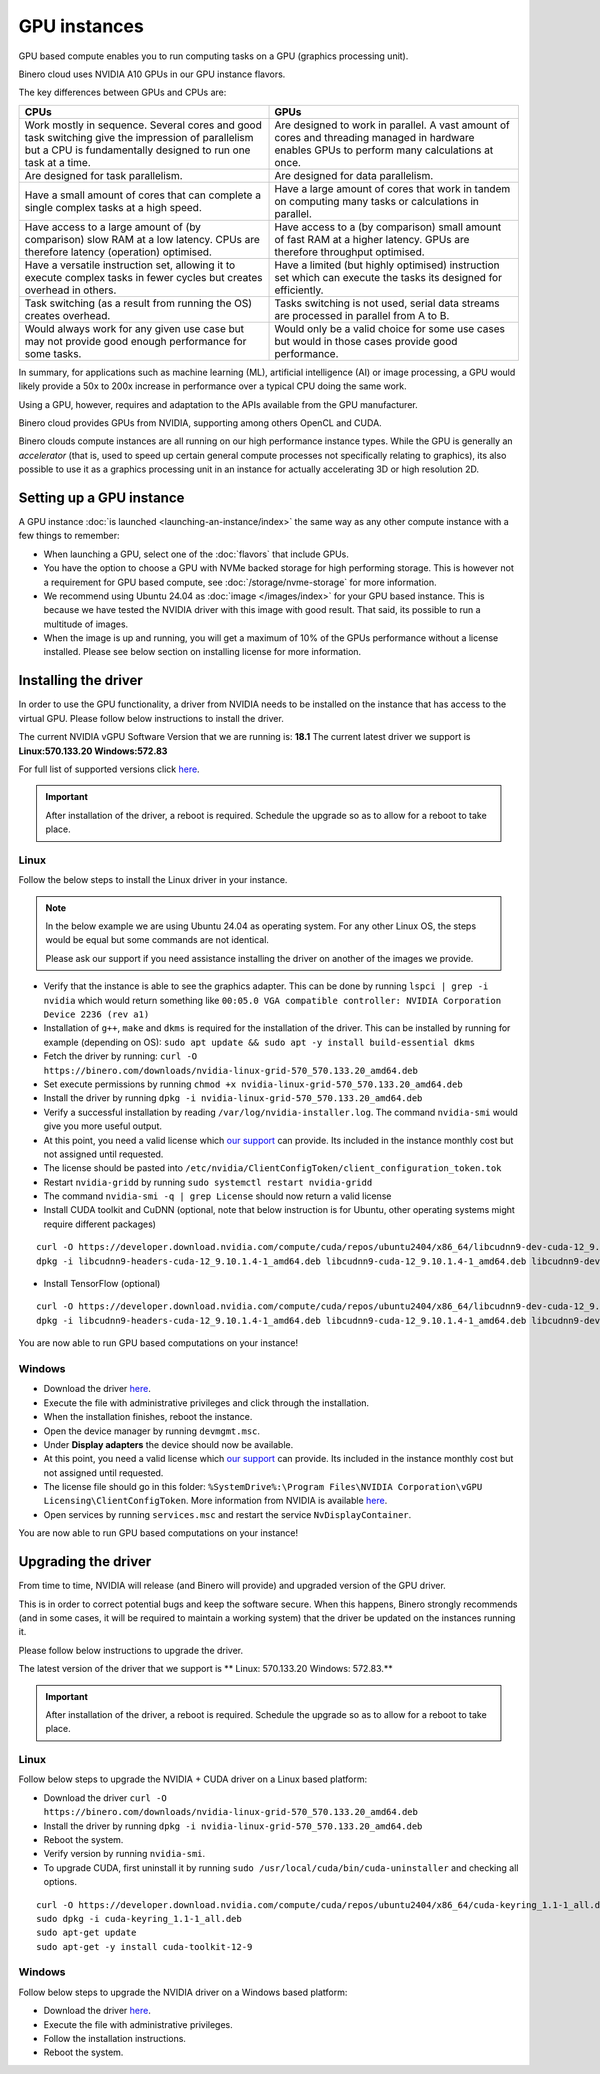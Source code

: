 =============
GPU instances
=============

GPU based compute enables you to run computing tasks on a GPU (graphics
processing unit).

Binero cloud uses NVIDIA A10 GPUs in our GPU instance flavors.

The key differences between GPUs and CPUs are:

.. list-table::
   :widths: 50 50
   :header-rows: 1

   * - CPUs
     - GPUs

   * - Work mostly in sequence. Several cores and good task switching give
       the impression of parallelism but a CPU is fundamentally designed to run
       one task at a time.
     - Are designed to work in parallel. A vast amount of cores and threading
       managed in hardware enables GPUs to perform many calculations at once. 

   * - Are designed for task parallelism.
     - Are designed for data parallelism.

   * - Have a small amount of cores that can complete a single complex tasks at
       a high speed.
     - Have a large amount of cores that work in tandem on computing many tasks
       or calculations in parallel.

   * - Have access to a large amount of (by comparison) slow RAM at a low
       latency. CPUs are therefore latency (operation) optimised.
     - Have access to a (by comparison) small amount of fast RAM at a higher
       latency. GPUs are therefore throughput optimised.

   * - Have a versatile instruction set, allowing it to execute complex tasks
       in fewer cycles but creates overhead in others.
     - Have a limited (but highly optimised) instruction set which can execute the
       tasks its designed for efficiently.

   * - Task switching (as a result from running the OS) creates overhead. 
     - Tasks switching is not used, serial data streams are processed in
       parallel from A to B.

   * - Would always work for any given use case but may not provide good enough
       performance for some tasks.
     - Would only be a valid choice for some use cases but would in those cases
       provide good performance.

In summary, for applications such as machine learning (ML), artificial intelligence (AI) or
image processing, a GPU would likely provide a 50x to 200x increase in performance over a typical
CPU doing the same work.

Using a GPU, however, requires and adaptation to the APIs available from the GPU manufacturer.

Binero cloud provides GPUs from NVIDIA, supporting among others OpenCL and CUDA. 

Binero clouds compute instances are all running on our high performance instance types. While the
GPU is generally an *accelerator* (that is, used to speed up certain general compute processes not
specifically relating to graphics), its also possible to use it as a graphics processing unit in an
instance for actually accelerating 3D or high resolution 2D. 

Setting up a GPU instance
-------------------------

A GPU instance :doc:`is launched <launching-an-instance/index>` the same way as any other compute
instance with a few things to remember:

- When launching a GPU, select one of the :doc:`flavors` that include GPUs. 

- You have the option to choose a GPU with NVMe backed storage for high performing storage. This
  is however not a requirement for GPU based compute, see :doc:`/storage/nvme-storage` for more
  information.

- We recommend using Ubuntu 24.04 as :doc:`image </images/index>` for your GPU based instance. This is
  because we have tested the NVIDIA driver with this image with good result. That said, its possible to
  run a multitude of images.

- When the image is up and running, you will get a maximum of 10% of the GPUs performance without a license
  installed. Please see below section on installing license for more information.

Installing the driver
---------------------

In order to use the GPU functionality, a driver from NVIDIA needs to be installed on the instance that has
access to the virtual GPU. Please follow below instructions to install the driver.

The current NVIDIA vGPU Software Version that we are running is: **18.1**
The current latest driver we support is **Linux:570.133.20 Windows:572.83** 

For full list of supported versions click `here <https://docs.nvidia.com/vgpu/18.0/grid-vgpu-release-notes-red-hat-el-kvm/index.html>`__.

.. important::

   After installation of the driver, a reboot is required. Schedule the upgrade so as to allow for a reboot
   to take place. 

Linux
^^^^^

Follow the below steps to install the Linux driver in your instance.

.. note::

   In the below example we are using Ubuntu 24.04 as operating system. For any other Linux OS, the steps would be
   equal but some commands are not identical.

   Please ask our support if you need assistance installing the driver on another of the images we provide.

- Verify that the instance is able to see the graphics adapter. This can be done by running ``lspci | grep -i nvidia`` which
  would return something like ``00:05.0 VGA compatible controller: NVIDIA Corporation Device 2236 (rev a1)``

- Installation of ``g++``, ``make`` and ``dkms`` is required for the installation of the driver. This can be
  installed by running for example (depending on OS): ``sudo apt update && sudo apt -y install build-essential dkms``


- Fetch the driver by running: ``curl -O https://binero.com/downloads/nvidia-linux-grid-570_570.133.20_amd64.deb``

- Set execute permissions by running ``chmod +x nvidia-linux-grid-570_570.133.20_amd64.deb``

- Install the driver by running ``dpkg -i nvidia-linux-grid-570_570.133.20_amd64.deb``

- Verify a successful installation by reading ``/var/log/nvidia-installer.log``. The command ``nvidia-smi`` would give you
  more useful output.

- At this point, you need a valid license which `our support </general/getting-support>`_ can provide. Its included in the instance
  monthly cost but not assigned until requested.

- The license should be pasted into ``/etc/nvidia/ClientConfigToken/client_configuration_token.tok``

- Restart ``nvidia-gridd`` by running ``sudo systemctl restart nvidia-gridd``

- The command ``nvidia-smi -q | grep License`` should now return a valid license

- Install CUDA toolkit and CuDNN (optional, note that below instruction is for Ubuntu, other operating systems might require different packages)

::

    curl -O https://developer.download.nvidia.com/compute/cuda/repos/ubuntu2404/x86_64/libcudnn9-dev-cuda-12_9.10.1.4-1_amd64.deb -O https://developer.download.nvidia.com/compute/cuda/repos/ubuntu2404/x86_64/libcudnn9-cuda-12_9.10.1.4-1_amd64.deb -O https://developer.download.nvidia.com/compute/cuda/repos/ubuntu2404/x86_64/libcudnn9-headers-cuda-12_9.10.1.4-1_amd64.deb
    dpkg -i libcudnn9-headers-cuda-12_9.10.1.4-1_amd64.deb libcudnn9-cuda-12_9.10.1.4-1_amd64.deb libcudnn9-dev-cuda-12_9.10.1.4-1_amd64.deb

- Install TensorFlow (optional)

::

    curl -O https://developer.download.nvidia.com/compute/cuda/repos/ubuntu2404/x86_64/libcudnn9-dev-cuda-12_9.10.1.4-1_amd64.deb -O https://developer.download.nvidia.com/compute/cuda/repos/ubuntu2404/x86_64/libcudnn9-cuda-12_9.10.1.4-1_amd64.deb -O https://developer.download.nvidia.com/compute/cuda/repos/ubuntu2404/x86_64/libcudnn9-headers-cuda-12_9.10.1.4-1_amd64.deb
    dpkg -i libcudnn9-headers-cuda-12_9.10.1.4-1_amd64.deb libcudnn9-cuda-12_9.10.1.4-1_amd64.deb libcudnn9-dev-cuda-12_9.10.1.4-1_amd64.deb

You are now able to run GPU based computations on your instance!

Windows
^^^^^^^

- Download the driver `here <https://binero.com/downloads/572.83_grid_win10_win11_server2022_dch_64bit_international.exe>`__.

- Execute the file with administrative privileges and click through the installation.

- When the installation finishes, reboot the instance. 

- Open the device manager by running ``devmgmt.msc``.

- Under **Display adapters** the device should now be available.

- At this point, you need a valid license which `our support </general/getting-support>`_ can provide. Its included in the
  instance monthly cost but not assigned until requested.

- The license file should go in this folder: ``%SystemDrive%:\Program Files\NVIDIA Corporation\vGPU Licensing\ClientConfigToken``. More information
  from NVIDIA is available `here <https://docs.nvidia.com/grid/latest/grid-licensing-user-guide/#configuring-nls-licensed-client-on-windows>`_.

- Open services by running ``services.msc`` and restart the service ``NvDisplayContainer``.

You are now able to run GPU based computations on your instance!

Upgrading the driver
--------------------

From time to time, NVIDIA will release (and Binero will provide) and upgraded version of the GPU driver.

This is in order to correct potential bugs and keep the software secure. When this happens, Binero strongly recommends (and in some cases, it
will be required to maintain a working system) that the driver be updated on the instances running it.

Please follow below instructions to upgrade the driver.

The latest version of the driver that we support is ** Linux: 570.133.20 Windows: 572.83.**

.. important::

   After installation of the driver, a reboot is required. Schedule the upgrade so as to allow for a
   reboot to take place. 

Linux
^^^^^

Follow below steps to upgrade the NVIDIA + CUDA driver on a Linux based platform:

- Download the driver ``curl -O https://binero.com/downloads/nvidia-linux-grid-570_570.133.20_amd64.deb``

- Install the driver by running ``dpkg -i nvidia-linux-grid-570_570.133.20_amd64.deb``

- Reboot the system.

- Verify version by running ``nvidia-smi``.

- To upgrade CUDA, first uninstall it by running ``sudo /usr/local/cuda/bin/cuda-uninstaller`` and checking
  all options.

::

    curl -O https://developer.download.nvidia.com/compute/cuda/repos/ubuntu2404/x86_64/cuda-keyring_1.1-1_all.deb
    sudo dpkg -i cuda-keyring_1.1-1_all.deb
    sudo apt-get update
    sudo apt-get -y install cuda-toolkit-12-9

Windows
^^^^^^^

Follow below steps to upgrade the NVIDIA driver on a Windows based platform:

- Download the driver `here <https://binero.com/downloads/572.83_grid_win10_win11_server2022_dch_64bit_international.exe>`__.

- Execute the file with administrative privileges.

- Follow the installation instructions. 

- Reboot the system.

..  seealso::

    - :doc:`/general/getting-support`
    - :doc:`/images/index`
    - :doc:`/compute/flavors`
